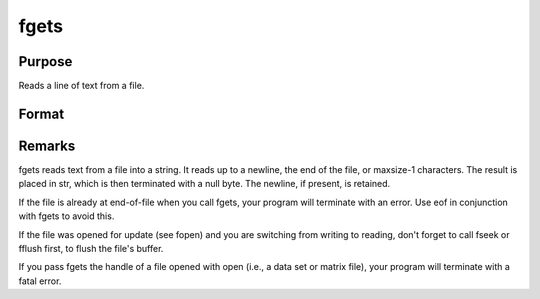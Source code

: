 
fgets
==============================================

Purpose
----------------

Reads a line of text from a file.

Format
----------------
.. function:: fgets(f, maxsize)

    :param f: file handle of a file opened with fopen.
    :type f: scalar

    :param maxsize: maximum size of string to read in,
        including the terminating null byte.
    :type maxsize: scalar

    :returns: str (string), 


Remarks
-------

fgets reads text from a file into a string. It reads up to a newline,
the end of the file, or maxsize-1 characters. The result is placed in
str, which is then terminated with a null byte. The newline, if present,
is retained.

If the file is already at end-of-file when you call fgets, your program
will terminate with an error. Use eof in conjunction with fgets to avoid
this.

If the file was opened for update (see fopen) and you are switching from
writing to reading, don't forget to call fseek or fflush first, to flush
the file's buffer.

If you pass fgets the handle of a file opened with open (i.e., a data
set or matrix file), your program will terminate with a fatal error.


